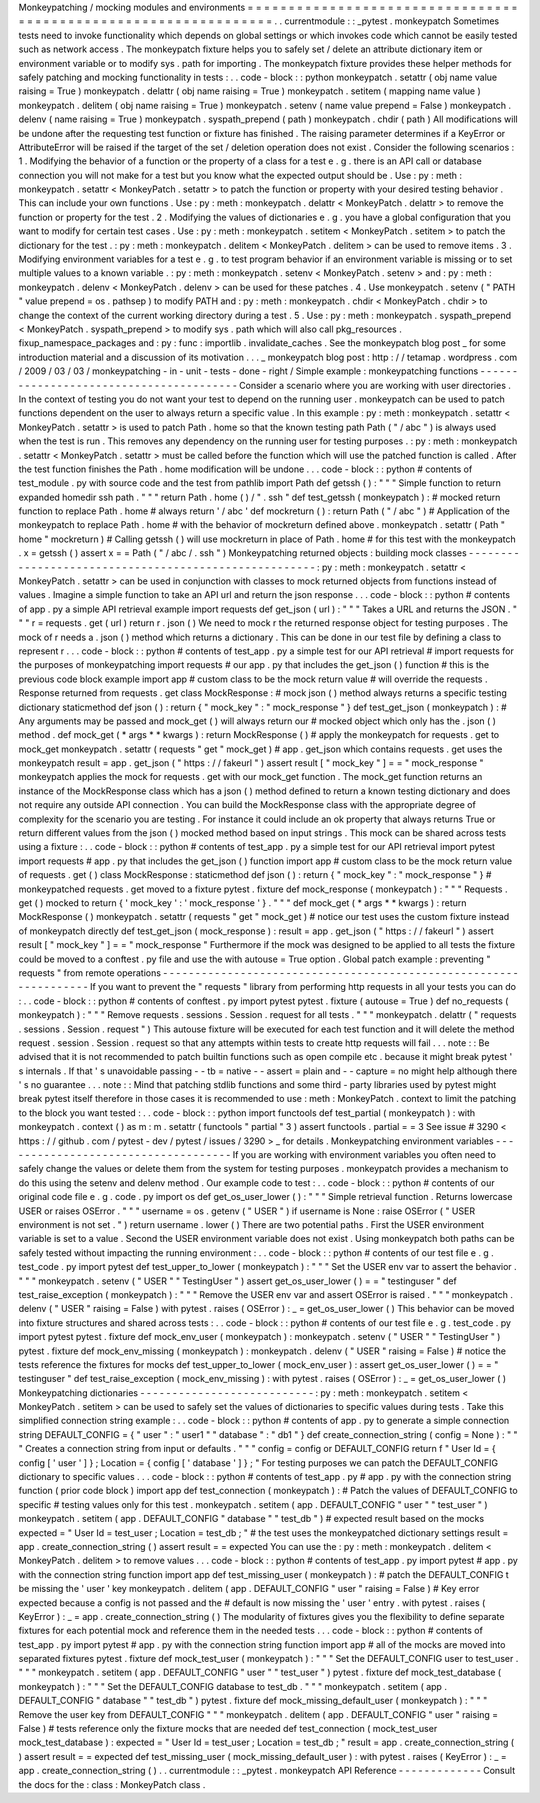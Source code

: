 Monkeypatching
/
mocking
modules
and
environments
=
=
=
=
=
=
=
=
=
=
=
=
=
=
=
=
=
=
=
=
=
=
=
=
=
=
=
=
=
=
=
=
=
=
=
=
=
=
=
=
=
=
=
=
=
=
=
=
=
=
=
=
=
=
=
=
=
=
=
=
=
=
=
=
.
.
currentmodule
:
:
_pytest
.
monkeypatch
Sometimes
tests
need
to
invoke
functionality
which
depends
on
global
settings
or
which
invokes
code
which
cannot
be
easily
tested
such
as
network
access
.
The
monkeypatch
fixture
helps
you
to
safely
set
/
delete
an
attribute
dictionary
item
or
environment
variable
or
to
modify
sys
.
path
for
importing
.
The
monkeypatch
fixture
provides
these
helper
methods
for
safely
patching
and
mocking
functionality
in
tests
:
.
.
code
-
block
:
:
python
monkeypatch
.
setattr
(
obj
name
value
raising
=
True
)
monkeypatch
.
delattr
(
obj
name
raising
=
True
)
monkeypatch
.
setitem
(
mapping
name
value
)
monkeypatch
.
delitem
(
obj
name
raising
=
True
)
monkeypatch
.
setenv
(
name
value
prepend
=
False
)
monkeypatch
.
delenv
(
name
raising
=
True
)
monkeypatch
.
syspath_prepend
(
path
)
monkeypatch
.
chdir
(
path
)
All
modifications
will
be
undone
after
the
requesting
test
function
or
fixture
has
finished
.
The
raising
parameter
determines
if
a
KeyError
or
AttributeError
will
be
raised
if
the
target
of
the
set
/
deletion
operation
does
not
exist
.
Consider
the
following
scenarios
:
1
.
Modifying
the
behavior
of
a
function
or
the
property
of
a
class
for
a
test
e
.
g
.
there
is
an
API
call
or
database
connection
you
will
not
make
for
a
test
but
you
know
what
the
expected
output
should
be
.
Use
:
py
:
meth
:
monkeypatch
.
setattr
<
MonkeyPatch
.
setattr
>
to
patch
the
function
or
property
with
your
desired
testing
behavior
.
This
can
include
your
own
functions
.
Use
:
py
:
meth
:
monkeypatch
.
delattr
<
MonkeyPatch
.
delattr
>
to
remove
the
function
or
property
for
the
test
.
2
.
Modifying
the
values
of
dictionaries
e
.
g
.
you
have
a
global
configuration
that
you
want
to
modify
for
certain
test
cases
.
Use
:
py
:
meth
:
monkeypatch
.
setitem
<
MonkeyPatch
.
setitem
>
to
patch
the
dictionary
for
the
test
.
:
py
:
meth
:
monkeypatch
.
delitem
<
MonkeyPatch
.
delitem
>
can
be
used
to
remove
items
.
3
.
Modifying
environment
variables
for
a
test
e
.
g
.
to
test
program
behavior
if
an
environment
variable
is
missing
or
to
set
multiple
values
to
a
known
variable
.
:
py
:
meth
:
monkeypatch
.
setenv
<
MonkeyPatch
.
setenv
>
and
:
py
:
meth
:
monkeypatch
.
delenv
<
MonkeyPatch
.
delenv
>
can
be
used
for
these
patches
.
4
.
Use
monkeypatch
.
setenv
(
"
PATH
"
value
prepend
=
os
.
pathsep
)
to
modify
PATH
and
:
py
:
meth
:
monkeypatch
.
chdir
<
MonkeyPatch
.
chdir
>
to
change
the
context
of
the
current
working
directory
during
a
test
.
5
.
Use
:
py
:
meth
:
monkeypatch
.
syspath_prepend
<
MonkeyPatch
.
syspath_prepend
>
to
modify
sys
.
path
which
will
also
call
pkg_resources
.
fixup_namespace_packages
and
:
py
:
func
:
importlib
.
invalidate_caches
.
See
the
monkeypatch
blog
post
_
for
some
introduction
material
and
a
discussion
of
its
motivation
.
.
.
_
monkeypatch
blog
post
:
http
:
/
/
tetamap
.
wordpress
.
com
/
2009
/
03
/
03
/
monkeypatching
-
in
-
unit
-
tests
-
done
-
right
/
Simple
example
:
monkeypatching
functions
-
-
-
-
-
-
-
-
-
-
-
-
-
-
-
-
-
-
-
-
-
-
-
-
-
-
-
-
-
-
-
-
-
-
-
-
-
-
-
-
Consider
a
scenario
where
you
are
working
with
user
directories
.
In
the
context
of
testing
you
do
not
want
your
test
to
depend
on
the
running
user
.
monkeypatch
can
be
used
to
patch
functions
dependent
on
the
user
to
always
return
a
specific
value
.
In
this
example
:
py
:
meth
:
monkeypatch
.
setattr
<
MonkeyPatch
.
setattr
>
is
used
to
patch
Path
.
home
so
that
the
known
testing
path
Path
(
"
/
abc
"
)
is
always
used
when
the
test
is
run
.
This
removes
any
dependency
on
the
running
user
for
testing
purposes
.
:
py
:
meth
:
monkeypatch
.
setattr
<
MonkeyPatch
.
setattr
>
must
be
called
before
the
function
which
will
use
the
patched
function
is
called
.
After
the
test
function
finishes
the
Path
.
home
modification
will
be
undone
.
.
.
code
-
block
:
:
python
#
contents
of
test_module
.
py
with
source
code
and
the
test
from
pathlib
import
Path
def
getssh
(
)
:
"
"
"
Simple
function
to
return
expanded
homedir
ssh
path
.
"
"
"
return
Path
.
home
(
)
/
"
.
ssh
"
def
test_getssh
(
monkeypatch
)
:
#
mocked
return
function
to
replace
Path
.
home
#
always
return
'
/
abc
'
def
mockreturn
(
)
:
return
Path
(
"
/
abc
"
)
#
Application
of
the
monkeypatch
to
replace
Path
.
home
#
with
the
behavior
of
mockreturn
defined
above
.
monkeypatch
.
setattr
(
Path
"
home
"
mockreturn
)
#
Calling
getssh
(
)
will
use
mockreturn
in
place
of
Path
.
home
#
for
this
test
with
the
monkeypatch
.
x
=
getssh
(
)
assert
x
=
=
Path
(
"
/
abc
/
.
ssh
"
)
Monkeypatching
returned
objects
:
building
mock
classes
-
-
-
-
-
-
-
-
-
-
-
-
-
-
-
-
-
-
-
-
-
-
-
-
-
-
-
-
-
-
-
-
-
-
-
-
-
-
-
-
-
-
-
-
-
-
-
-
-
-
-
-
-
-
:
py
:
meth
:
monkeypatch
.
setattr
<
MonkeyPatch
.
setattr
>
can
be
used
in
conjunction
with
classes
to
mock
returned
objects
from
functions
instead
of
values
.
Imagine
a
simple
function
to
take
an
API
url
and
return
the
json
response
.
.
.
code
-
block
:
:
python
#
contents
of
app
.
py
a
simple
API
retrieval
example
import
requests
def
get_json
(
url
)
:
"
"
"
Takes
a
URL
and
returns
the
JSON
.
"
"
"
r
=
requests
.
get
(
url
)
return
r
.
json
(
)
We
need
to
mock
r
the
returned
response
object
for
testing
purposes
.
The
mock
of
r
needs
a
.
json
(
)
method
which
returns
a
dictionary
.
This
can
be
done
in
our
test
file
by
defining
a
class
to
represent
r
.
.
.
code
-
block
:
:
python
#
contents
of
test_app
.
py
a
simple
test
for
our
API
retrieval
#
import
requests
for
the
purposes
of
monkeypatching
import
requests
#
our
app
.
py
that
includes
the
get_json
(
)
function
#
this
is
the
previous
code
block
example
import
app
#
custom
class
to
be
the
mock
return
value
#
will
override
the
requests
.
Response
returned
from
requests
.
get
class
MockResponse
:
#
mock
json
(
)
method
always
returns
a
specific
testing
dictionary
staticmethod
def
json
(
)
:
return
{
"
mock_key
"
:
"
mock_response
"
}
def
test_get_json
(
monkeypatch
)
:
#
Any
arguments
may
be
passed
and
mock_get
(
)
will
always
return
our
#
mocked
object
which
only
has
the
.
json
(
)
method
.
def
mock_get
(
*
args
*
*
kwargs
)
:
return
MockResponse
(
)
#
apply
the
monkeypatch
for
requests
.
get
to
mock_get
monkeypatch
.
setattr
(
requests
"
get
"
mock_get
)
#
app
.
get_json
which
contains
requests
.
get
uses
the
monkeypatch
result
=
app
.
get_json
(
"
https
:
/
/
fakeurl
"
)
assert
result
[
"
mock_key
"
]
=
=
"
mock_response
"
monkeypatch
applies
the
mock
for
requests
.
get
with
our
mock_get
function
.
The
mock_get
function
returns
an
instance
of
the
MockResponse
class
which
has
a
json
(
)
method
defined
to
return
a
known
testing
dictionary
and
does
not
require
any
outside
API
connection
.
You
can
build
the
MockResponse
class
with
the
appropriate
degree
of
complexity
for
the
scenario
you
are
testing
.
For
instance
it
could
include
an
ok
property
that
always
returns
True
or
return
different
values
from
the
json
(
)
mocked
method
based
on
input
strings
.
This
mock
can
be
shared
across
tests
using
a
fixture
:
.
.
code
-
block
:
:
python
#
contents
of
test_app
.
py
a
simple
test
for
our
API
retrieval
import
pytest
import
requests
#
app
.
py
that
includes
the
get_json
(
)
function
import
app
#
custom
class
to
be
the
mock
return
value
of
requests
.
get
(
)
class
MockResponse
:
staticmethod
def
json
(
)
:
return
{
"
mock_key
"
:
"
mock_response
"
}
#
monkeypatched
requests
.
get
moved
to
a
fixture
pytest
.
fixture
def
mock_response
(
monkeypatch
)
:
"
"
"
Requests
.
get
(
)
mocked
to
return
{
'
mock_key
'
:
'
mock_response
'
}
.
"
"
"
def
mock_get
(
*
args
*
*
kwargs
)
:
return
MockResponse
(
)
monkeypatch
.
setattr
(
requests
"
get
"
mock_get
)
#
notice
our
test
uses
the
custom
fixture
instead
of
monkeypatch
directly
def
test_get_json
(
mock_response
)
:
result
=
app
.
get_json
(
"
https
:
/
/
fakeurl
"
)
assert
result
[
"
mock_key
"
]
=
=
"
mock_response
"
Furthermore
if
the
mock
was
designed
to
be
applied
to
all
tests
the
fixture
could
be
moved
to
a
conftest
.
py
file
and
use
the
with
autouse
=
True
option
.
Global
patch
example
:
preventing
"
requests
"
from
remote
operations
-
-
-
-
-
-
-
-
-
-
-
-
-
-
-
-
-
-
-
-
-
-
-
-
-
-
-
-
-
-
-
-
-
-
-
-
-
-
-
-
-
-
-
-
-
-
-
-
-
-
-
-
-
-
-
-
-
-
-
-
-
-
-
-
-
-
If
you
want
to
prevent
the
"
requests
"
library
from
performing
http
requests
in
all
your
tests
you
can
do
:
.
.
code
-
block
:
:
python
#
contents
of
conftest
.
py
import
pytest
pytest
.
fixture
(
autouse
=
True
)
def
no_requests
(
monkeypatch
)
:
"
"
"
Remove
requests
.
sessions
.
Session
.
request
for
all
tests
.
"
"
"
monkeypatch
.
delattr
(
"
requests
.
sessions
.
Session
.
request
"
)
This
autouse
fixture
will
be
executed
for
each
test
function
and
it
will
delete
the
method
request
.
session
.
Session
.
request
so
that
any
attempts
within
tests
to
create
http
requests
will
fail
.
.
.
note
:
:
Be
advised
that
it
is
not
recommended
to
patch
builtin
functions
such
as
open
compile
etc
.
because
it
might
break
pytest
'
s
internals
.
If
that
'
s
unavoidable
passing
-
-
tb
=
native
-
-
assert
=
plain
and
-
-
capture
=
no
might
help
although
there
'
s
no
guarantee
.
.
.
note
:
:
Mind
that
patching
stdlib
functions
and
some
third
-
party
libraries
used
by
pytest
might
break
pytest
itself
therefore
in
those
cases
it
is
recommended
to
use
:
meth
:
MonkeyPatch
.
context
to
limit
the
patching
to
the
block
you
want
tested
:
.
.
code
-
block
:
:
python
import
functools
def
test_partial
(
monkeypatch
)
:
with
monkeypatch
.
context
(
)
as
m
:
m
.
setattr
(
functools
"
partial
"
3
)
assert
functools
.
partial
=
=
3
See
issue
#
3290
<
https
:
/
/
github
.
com
/
pytest
-
dev
/
pytest
/
issues
/
3290
>
_
for
details
.
Monkeypatching
environment
variables
-
-
-
-
-
-
-
-
-
-
-
-
-
-
-
-
-
-
-
-
-
-
-
-
-
-
-
-
-
-
-
-
-
-
-
-
If
you
are
working
with
environment
variables
you
often
need
to
safely
change
the
values
or
delete
them
from
the
system
for
testing
purposes
.
monkeypatch
provides
a
mechanism
to
do
this
using
the
setenv
and
delenv
method
.
Our
example
code
to
test
:
.
.
code
-
block
:
:
python
#
contents
of
our
original
code
file
e
.
g
.
code
.
py
import
os
def
get_os_user_lower
(
)
:
"
"
"
Simple
retrieval
function
.
Returns
lowercase
USER
or
raises
OSError
.
"
"
"
username
=
os
.
getenv
(
"
USER
"
)
if
username
is
None
:
raise
OSError
(
"
USER
environment
is
not
set
.
"
)
return
username
.
lower
(
)
There
are
two
potential
paths
.
First
the
USER
environment
variable
is
set
to
a
value
.
Second
the
USER
environment
variable
does
not
exist
.
Using
monkeypatch
both
paths
can
be
safely
tested
without
impacting
the
running
environment
:
.
.
code
-
block
:
:
python
#
contents
of
our
test
file
e
.
g
.
test_code
.
py
import
pytest
def
test_upper_to_lower
(
monkeypatch
)
:
"
"
"
Set
the
USER
env
var
to
assert
the
behavior
.
"
"
"
monkeypatch
.
setenv
(
"
USER
"
"
TestingUser
"
)
assert
get_os_user_lower
(
)
=
=
"
testinguser
"
def
test_raise_exception
(
monkeypatch
)
:
"
"
"
Remove
the
USER
env
var
and
assert
OSError
is
raised
.
"
"
"
monkeypatch
.
delenv
(
"
USER
"
raising
=
False
)
with
pytest
.
raises
(
OSError
)
:
_
=
get_os_user_lower
(
)
This
behavior
can
be
moved
into
fixture
structures
and
shared
across
tests
:
.
.
code
-
block
:
:
python
#
contents
of
our
test
file
e
.
g
.
test_code
.
py
import
pytest
pytest
.
fixture
def
mock_env_user
(
monkeypatch
)
:
monkeypatch
.
setenv
(
"
USER
"
"
TestingUser
"
)
pytest
.
fixture
def
mock_env_missing
(
monkeypatch
)
:
monkeypatch
.
delenv
(
"
USER
"
raising
=
False
)
#
notice
the
tests
reference
the
fixtures
for
mocks
def
test_upper_to_lower
(
mock_env_user
)
:
assert
get_os_user_lower
(
)
=
=
"
testinguser
"
def
test_raise_exception
(
mock_env_missing
)
:
with
pytest
.
raises
(
OSError
)
:
_
=
get_os_user_lower
(
)
Monkeypatching
dictionaries
-
-
-
-
-
-
-
-
-
-
-
-
-
-
-
-
-
-
-
-
-
-
-
-
-
-
-
:
py
:
meth
:
monkeypatch
.
setitem
<
MonkeyPatch
.
setitem
>
can
be
used
to
safely
set
the
values
of
dictionaries
to
specific
values
during
tests
.
Take
this
simplified
connection
string
example
:
.
.
code
-
block
:
:
python
#
contents
of
app
.
py
to
generate
a
simple
connection
string
DEFAULT_CONFIG
=
{
"
user
"
:
"
user1
"
"
database
"
:
"
db1
"
}
def
create_connection_string
(
config
=
None
)
:
"
"
"
Creates
a
connection
string
from
input
or
defaults
.
"
"
"
config
=
config
or
DEFAULT_CONFIG
return
f
"
User
Id
=
{
config
[
'
user
'
]
}
;
Location
=
{
config
[
'
database
'
]
}
;
"
For
testing
purposes
we
can
patch
the
DEFAULT_CONFIG
dictionary
to
specific
values
.
.
.
code
-
block
:
:
python
#
contents
of
test_app
.
py
#
app
.
py
with
the
connection
string
function
(
prior
code
block
)
import
app
def
test_connection
(
monkeypatch
)
:
#
Patch
the
values
of
DEFAULT_CONFIG
to
specific
#
testing
values
only
for
this
test
.
monkeypatch
.
setitem
(
app
.
DEFAULT_CONFIG
"
user
"
"
test_user
"
)
monkeypatch
.
setitem
(
app
.
DEFAULT_CONFIG
"
database
"
"
test_db
"
)
#
expected
result
based
on
the
mocks
expected
=
"
User
Id
=
test_user
;
Location
=
test_db
;
"
#
the
test
uses
the
monkeypatched
dictionary
settings
result
=
app
.
create_connection_string
(
)
assert
result
=
=
expected
You
can
use
the
:
py
:
meth
:
monkeypatch
.
delitem
<
MonkeyPatch
.
delitem
>
to
remove
values
.
.
.
code
-
block
:
:
python
#
contents
of
test_app
.
py
import
pytest
#
app
.
py
with
the
connection
string
function
import
app
def
test_missing_user
(
monkeypatch
)
:
#
patch
the
DEFAULT_CONFIG
t
be
missing
the
'
user
'
key
monkeypatch
.
delitem
(
app
.
DEFAULT_CONFIG
"
user
"
raising
=
False
)
#
Key
error
expected
because
a
config
is
not
passed
and
the
#
default
is
now
missing
the
'
user
'
entry
.
with
pytest
.
raises
(
KeyError
)
:
_
=
app
.
create_connection_string
(
)
The
modularity
of
fixtures
gives
you
the
flexibility
to
define
separate
fixtures
for
each
potential
mock
and
reference
them
in
the
needed
tests
.
.
.
code
-
block
:
:
python
#
contents
of
test_app
.
py
import
pytest
#
app
.
py
with
the
connection
string
function
import
app
#
all
of
the
mocks
are
moved
into
separated
fixtures
pytest
.
fixture
def
mock_test_user
(
monkeypatch
)
:
"
"
"
Set
the
DEFAULT_CONFIG
user
to
test_user
.
"
"
"
monkeypatch
.
setitem
(
app
.
DEFAULT_CONFIG
"
user
"
"
test_user
"
)
pytest
.
fixture
def
mock_test_database
(
monkeypatch
)
:
"
"
"
Set
the
DEFAULT_CONFIG
database
to
test_db
.
"
"
"
monkeypatch
.
setitem
(
app
.
DEFAULT_CONFIG
"
database
"
"
test_db
"
)
pytest
.
fixture
def
mock_missing_default_user
(
monkeypatch
)
:
"
"
"
Remove
the
user
key
from
DEFAULT_CONFIG
"
"
"
monkeypatch
.
delitem
(
app
.
DEFAULT_CONFIG
"
user
"
raising
=
False
)
#
tests
reference
only
the
fixture
mocks
that
are
needed
def
test_connection
(
mock_test_user
mock_test_database
)
:
expected
=
"
User
Id
=
test_user
;
Location
=
test_db
;
"
result
=
app
.
create_connection_string
(
)
assert
result
=
=
expected
def
test_missing_user
(
mock_missing_default_user
)
:
with
pytest
.
raises
(
KeyError
)
:
_
=
app
.
create_connection_string
(
)
.
.
currentmodule
:
:
_pytest
.
monkeypatch
API
Reference
-
-
-
-
-
-
-
-
-
-
-
-
-
Consult
the
docs
for
the
:
class
:
MonkeyPatch
class
.
